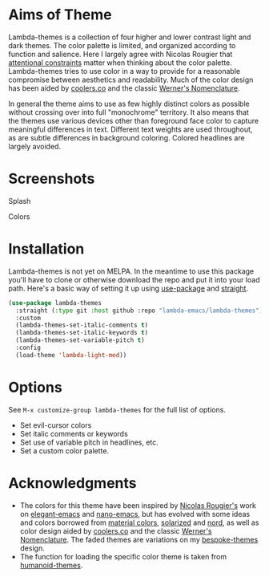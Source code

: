 
* Aims of Theme

Lambda-themes is a collection of four higher and lower contrast light and dark
themes. The color palette is limited, and organized according to function and
salience. Here I largely agree with Nicolas Rougier that [[https://arxiv.org/pdf/2008.06030.pdf][attentional constraints]]
matter when thinking about the color palette. Lambda-themes tries to use color
in a way to provide for a reasonable compromise between aesthetics and
readability. Much of the color design has been aided by [[https://coolors.co][coolers.co]] and the
classic [[https://www.c82.net/werner/][Werner's Nomenclature]].

In general the theme aims to use as few highly distinct colors as possible
without crossing over into full "monochrome" territory. It also means that the
themes use various devices other than foreground face color to capture
meaningful differences in text. Different text weights are used throughout, as
are subtle differences in background coloring. Colored headlines are largely
avoided.

* Screenshots
#+BEGIN_HTML
<div>
<p>Splash</p>
<img src="./screenshots/light-splash.png" width=47.5%/>
<img src="./screenshots/dark-splash.png" width=47.5%/>
<img src="./screenshots/light-faded-splash.png" width=47.5%/>
<img src="./screenshots/dark-faded-splash.png" width=47.5%/>
</div>

<div>
<p>Colors</p>
<img src="./screenshots/light-colors.png" width=47.5%/>
<img src="./screenshots/dark-colors.png"  width=47.5%/>
<img src="./screenshots/light-faded-colors.png" width=47.5%/>
<img src="./screenshots/dark-faded-colors.png"  width=47.5%/>
</div>
#+END_HTML


* Installation

Lambda-themes is not yet on MELPA. In the meantime to use this package you'll
have to clone or otherwise download the repo and put it into your load path.
Here's a basic way of setting it up using [[https://github.com/jwiegley/use-package][use-package]] and [[https://github.com/raxod502/straight.el][straight]].

#+begin_src emacs-lisp
  (use-package lambda-themes
    :straight (:type git :host github :repo "lambda-emacs/lambda-themes") 
    :custom
    (lambda-themes-set-italic-comments t)
    (lambda-themes-set-italic-keywords t)
    (lambda-themes-set-variable-pitch t) 
    :config
    (load-theme 'lambda-light-med))
#+end_src

* Options

See =M-x customize-group lambda-themes= for the full list of options.

- Set evil-cursor colors
- Set italic comments or keywords
- Set use of variable pitch in headlines, etc. 
- Set a custom color palette.


* Acknowledgments

- The colors for this theme have been inspired by [[https://github.com/rougier][Nicolas Rougier's]] work on
  [[https://github.com/rougier/elegant-emacs][elegant-emacs]] and [[https://github.com/rougier/nano-emacs][nano-emacs]], but has evolved with some ideas and colors
  borrowed from [[https://material.io/design/color/the-color-system.html#color-theme-creation][material colors]], [[https://github.com/bbatsov/solarized-emacs][solarized]] and [[https://github.com/arcticicestudio/nord-emacs][nord]], as well as color design
  aided by [[https://coolors.co][coolers.co]] and the classic [[https://www.c82.net/werner/][Werner's Nomenclature]]. The faded themes
  are variations on my [[https://github.com/mclear-tools/bespoke-themes][bespoke-themes]] design.
- The function for loading the specific color theme is taken from
  [[https://github.com/humanoid-colors/emacs-humanoid-themes][humanoid-themes]].
